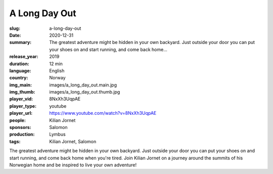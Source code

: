 A Long Day Out
##############

:slug: a-long-day-out
:date: 2020-12-31
:summary: The greatest adventure might be hidden in your own backyard. Just outside your door you can put your shoes on and start running, and come back home...
:release_year: 2019
:duration: 12 min
:language: English
:country: Norway
:img_main: images/a_long_day_out.main.jpg
:img_thumb: images/a_long_day_out.thumb.jpg
:player_vid: 8NxXh3UqpAE
:player_type: youtube
:player_url: https://www.youtube.com/watch?v=8NxXh3UqpAE
:people: Kilian Jornet
:sponsors: Salomon
:production: Lymbus
:tags: Kilian Jornet, Salomon

The greatest adventure might be hidden in your own backyard. Just outside your door you can put your shoes on and start running, and come back home when you're tired. Join Kilian Jornet on a journey around the summits of his Norwegian home and be inspired to live your own adventure!
